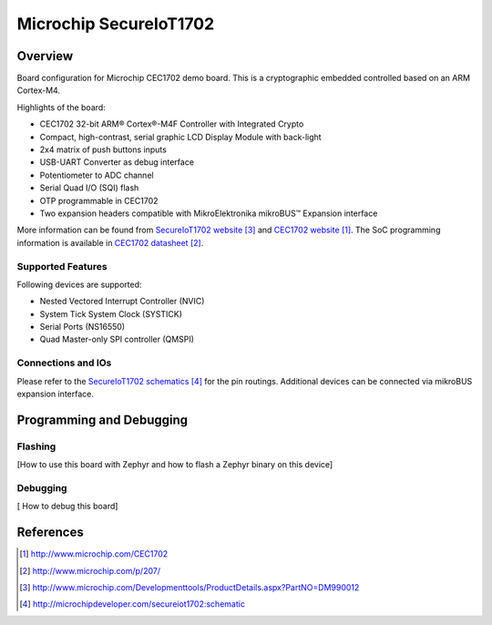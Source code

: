 .. _secureiot1702:

Microchip SecureIoT1702
#######################

Overview
********

Board configuration for Microchip CEC1702 demo board. This is a cryptographic
embedded controlled based on an ARM Cortex-M4.

Highlights of the board:

- CEC1702 32-bit ARM® Cortex®-M4F Controller with Integrated Crypto
- Compact, high-contrast, serial graphic LCD Display Module with back-light
- 2x4 matrix of push buttons inputs
- USB-UART Converter as debug interface
- Potentiometer to ADC channel
- Serial Quad I/O (SQI) flash
- OTP programmable in CEC1702
- Two expansion headers compatible with MikroElektronika mikroBUS™ Expansion interface

More information can be found from `SecureIoT1702 website`_ and
`CEC1702 website`_. The SoC programming information is available
in `CEC1702 datasheet`_.

Supported Features
==================

Following devices are supported:

- Nested Vectored Interrupt Controller (NVIC)
- System Tick System Clock (SYSTICK)
- Serial Ports (NS16550)
- Quad Master-only SPI controller (QMSPI)


Connections and IOs
===================

Please refer to the `SecureIoT1702 schematics`_ for the pin routings.
Additional devices can be connected via mikroBUS expansion interface.

Programming and Debugging
*************************

Flashing
========
[How to use this board with Zephyr and how to flash a Zephyr binary on this
device]


Debugging
=========
[ How to debug this board]


References
**********

.. target-notes::

.. _CEC1702 website:
   http://www.microchip.com/CEC1702

.. _CEC1702 datasheet:
   http://www.microchip.com/p/207/

.. _SecureIoT1702 website:
   http://www.microchip.com/Developmenttools/ProductDetails.aspx?PartNO=DM990012

.. _SecureIoT1702 schematics:
   http://microchipdeveloper.com/secureiot1702:schematic
